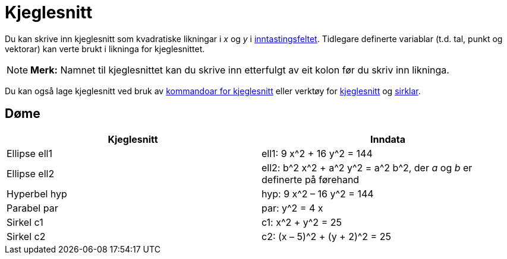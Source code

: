 = Kjeglesnitt
:page-en: Conic_sections
ifdef::env-github[:imagesdir: /nn/modules/ROOT/assets/images]

Du kan skrive inn kjeglesnitt som kvadratiske likningar i _x_ og _y_ i xref:/Inntastingsfelt.adoc[inntastingsfeltet].
Tidlegare definerte variablar (t.d. tal, punkt og vektorar) kan verte brukt i likninga for kjeglesnittet.

[NOTE]
====

*Merk:* Namnet til kjeglesnittet kan du skrive inn etterfulgt av eit kolon før du skriv inn likninga.

====

Du kan også lage kjeglesnitt ved bruk av xref:/commands/Kjeglesnitt_Kommandoar.adoc[kommandoar for kjeglesnitt] eller
verktøy for xref:/Verktøy_for_kjeglesnitt.adoc[kjeglesnitt] og xref:/Verktøy_for_sirklar_og_bogar.adoc[sirklar].

== Døme

[cols=",",options="header",]
|===
|Kjeglesnitt |Inndata
|Ellipse ell1 |ell1: 9 x^2 + 16 y^2 = 144
|Ellipse ell2 |ell2: b^2 x^2 + a^2 y^2 = a^2 b^2, der _a_ og _b_ er definerte på førehand
|Hyperbel hyp |hyp: 9 x^2 – 16 y^2 = 144
|Parabel par |par: y^2 = 4 x
|Sirkel c1 |c1: x^2 + y^2 = 25
|Sirkel c2 |c2: (x – 5)^2 + (y + 2)^2 = 25
|===
